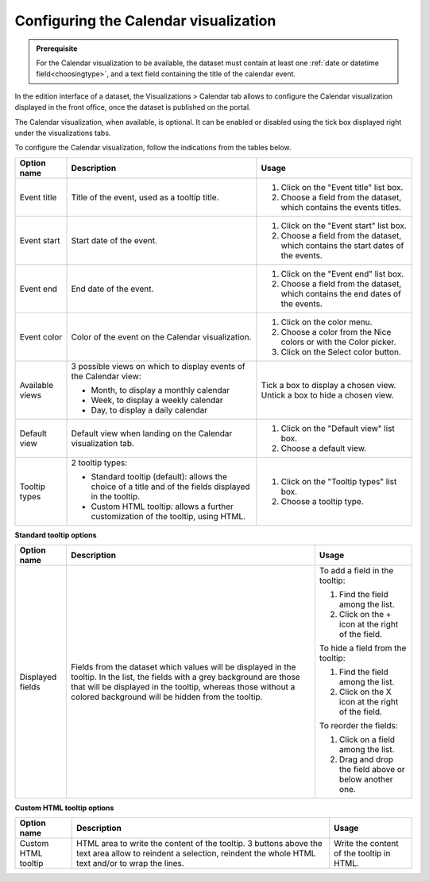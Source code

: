 Configuring the Calendar visualization
======================================

.. admonition:: Prerequisite
   :class: important

   For the Calendar visualization to be available, the dataset must contain at least one :ref:`date or datetime field<choosingtype>`, and a text field containing the title of the calendar event.


In the edition interface of a dataset, the Visualizations > Calendar tab allows to configure the Calendar visualization displayed in the front office, once the dataset is published on the portal.

The Calendar visualization, when available, is optional. It can be enabled or disabled using the tick box displayed right under the visualizations tabs.

.. image:: images/calendar_view_configuration.png

To configure the Calendar visualization, follow the indications from the tables below.

.. list-table::
  :header-rows: 1

  * * Option name
    * Description
    * Usage
  * * Event title
    * Title of the event, used as a tooltip title.
    * 1. Click on the "Event title" list box.
      2. Choose a field from the dataset, which contains the events titles.
  * * Event start
    * Start date of the event.
    * 1. Click on the "Event start" list box.
      2. Choose a field from the dataset, which contains the start dates of the events.
  * * Event end
    * End date of the event.
    * 1. Click on the "Event end" list box.
      2. Choose a field from the dataset, which contains the end dates of the events.
  * * Event color
    * Color of the event on the Calendar visualization.
    * 1. Click on the color menu.
      2. Choose a color from the Nice colors or with the Color picker.
      3. Click on the Select color button.
  * * Available views
    * 3 possible views on which to display events of the Calendar view:

      - Month, to display a monthly calendar
      - Week, to display a weekly calendar
      - Day, to display a daily calendar
    * Tick a box to display a chosen view. Untick a box to hide a chosen view.
  * * Default view
    * Default view when landing on the Calendar visualization tab.
    * 1. Click on the "Default view" list box.
      2. Choose a default view.
  * * Tooltip types
    * 2 tooltip types:

      - Standard tooltip (default): allows the choice of a title and of the fields displayed in the tooltip.
      - Custom HTML tooltip: allows a further customization of the tooltip, using HTML.
    * 1. Click on the "Tooltip types" list box.
      2. Choose a tooltip type.

**Standard tooltip options**

.. list-table::
  :header-rows: 1

  * * Option name
    * Description
    * Usage
  * * Displayed fields
    * Fields from the dataset which values will be displayed in the tooltip. In the list, the fields with a grey background are those that will be displayed in the tooltip, whereas those without a colored background will be hidden from the tooltip.
    * To add a field in the tooltip:

      1. Find the field among the list.
      2. Click on the + icon at the right of the field.

      To hide a field from the tooltip:

      1. Find the field among the list.
      2. Click on the X icon at the right of the field.

      To reorder the fields:

      1. Click on a field among the list.
      2. Drag and drop the field above or below another one.

**Custom HTML tooltip options**

.. list-table::
  :header-rows: 1

  * * Option name
    * Description
    * Usage
  * * Custom HTML tooltip
    * HTML area to write the content of the tooltip. 3 buttons above the text area allow to reindent a selection, reindent the whole HTML text and/or to wrap the lines.
    * Write the content of the tooltip in HTML.

